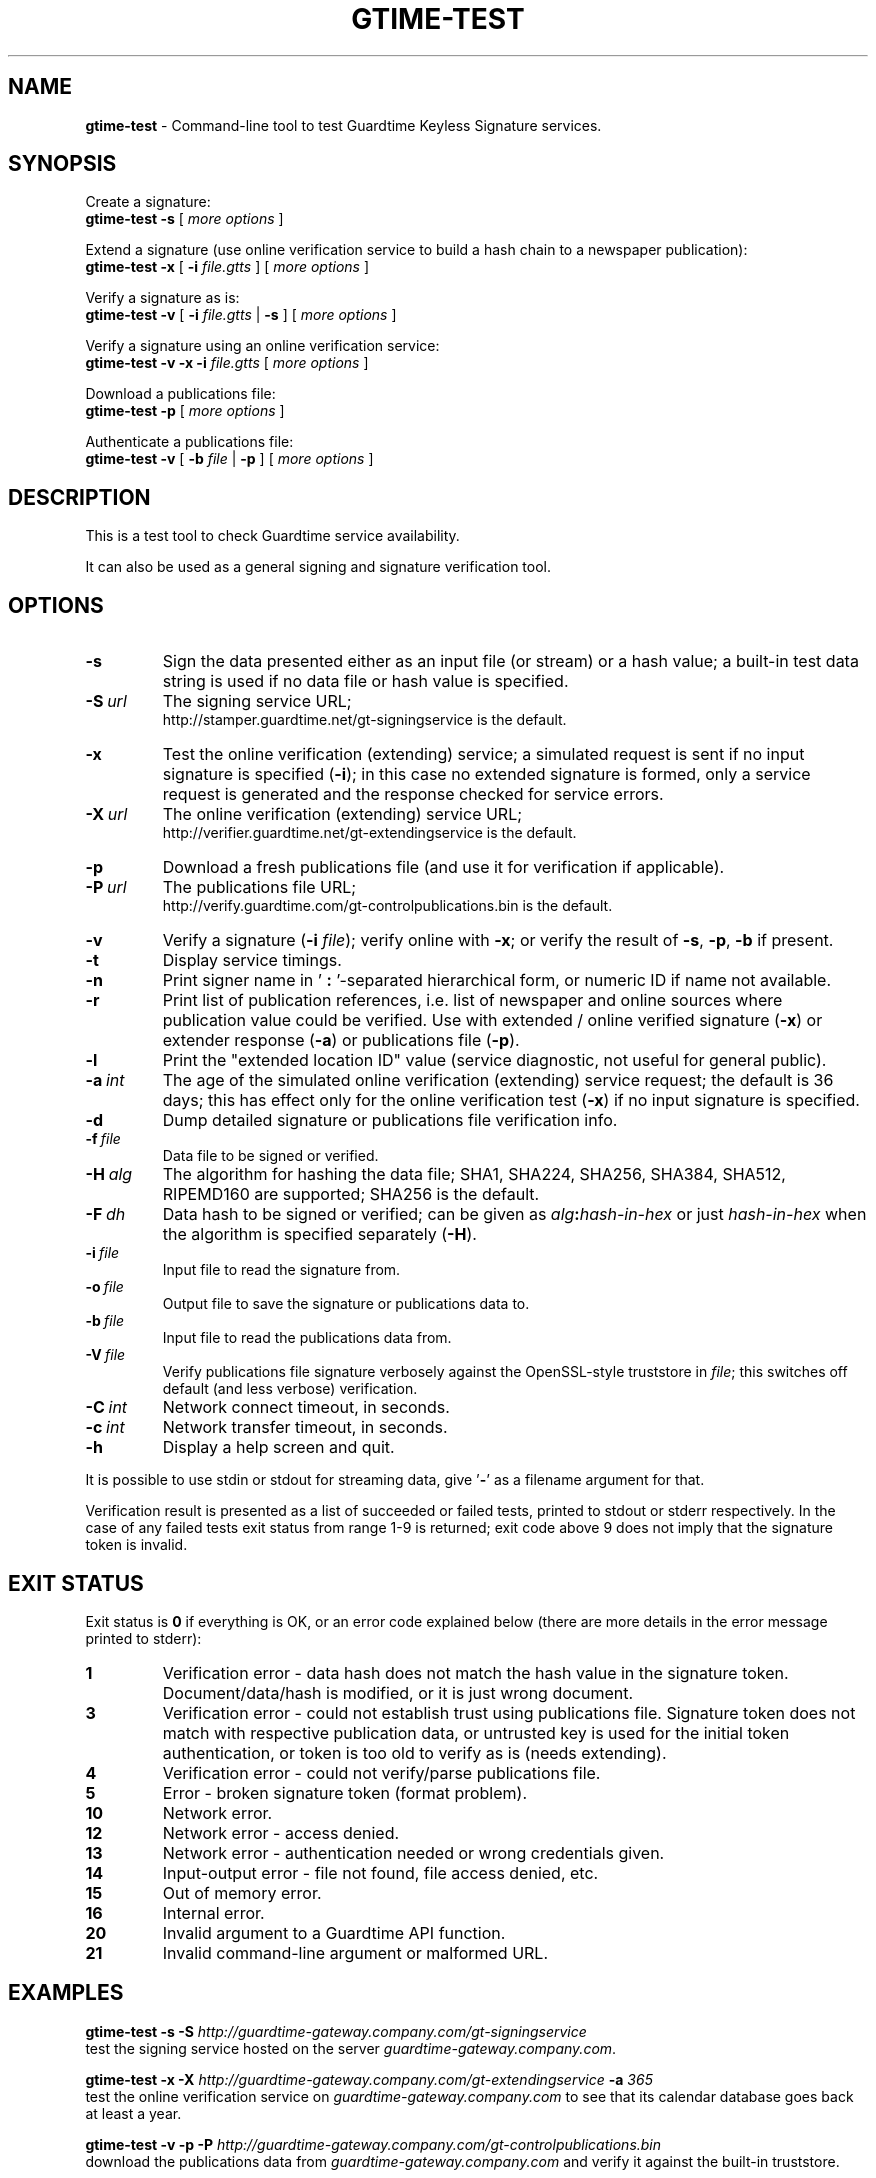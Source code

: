 .TH GTIME-TEST 1 LOCAL

.SH NAME
.B gtime-test
\- Command-line tool to test Guardtime Keyless Signature services.

.SH SYNOPSIS
Create a signature:
.br
.B gtime-test -s
[
.I more options
]

Extend a signature (use online verification service to build a hash chain to a newspaper publication):
.br
.B gtime-test -x
[
.B -i
.I file.gtts
] [
.I more options
]

Verify a signature as is:
.br
.B gtime-test -v
[
.B -i
.I file.gtts
|
.B -s
] [
.I more options
]

Verify a signature using an online verification service:
.br
.B gtime-test -v -x -i
.I file.gtts
[
.I more options
]

Download a publications file:
.br
.B gtime-test -p
[
.I more options
]

Authenticate a publications file:
.br
.B gtime-test -v
[
.B -b
.I file
|
.B -p
] [
.I more options
]

.SH DESCRIPTION
This is a test tool to check Guardtime service availability.

It can also be used as a general signing and signature verification tool.

.SH OPTIONS
.TP
.B \-s
Sign the data presented either as an input file (or stream) or a hash value;
a built-in test data string is used if no data file or hash value is specified.
.TP
.BI \-S\  url
The signing service URL;
.br
http://stamper.guardtime.net/gt-signingservice is the default.
.TP
.B \-x
Test the online verification (extending) service;
a simulated request is sent if no input signature is specified 
.RB ( -i );
in this case no extended signature is formed,
only a service request is generated and the response checked for service errors.
.TP
.BI \-X\  url
The online verification (extending) service URL;
.br
http://verifier.guardtime.net/gt-extendingservice is the default.
.TP
.B \-p
Download a fresh publications file (and use it for verification if applicable).
.TP
.BI \-P\  url
The publications file URL;
.br
http://verify.guardtime.com/gt-controlpublications.bin is the default.
.TP
.B \-v
Verify a signature
.RB ( -i
.IR file );
verify online with
.BR -x ;
or verify the result of
.BR -s ,
.BR -p ,
.B -b
if present.
.TP
.B \-t
Display service timings.
.TP
.B \-n
Print signer name in
.RB ' " : " '-separated
hierarchical form, or numeric ID if name not available.
.TP
.B \-r
Print list of publication references,
i.e. list of newspaper and online sources where publication value could be verified.
Use with extended / online verified signature
.RB ( -x )
or extender response
.RB ( -a )
or publications file
.RB ( -p ).
.TP
.B \-l
Print the "extended location ID" value (service diagnostic, not useful for general public).
.TP
.BI \-a\  int
The age of the simulated online verification (extending) service request;
the default is 36 days;
this has effect only for the online verification test
.RB ( -x )
if no input signature is specified.
.TP
.B \-d
Dump detailed signature or publications file verification info.
.TP
.BI \-f\  file
Data file to be signed or verified.
.TP
.BI \-H\  alg
The algorithm for hashing the data file;
SHA1, SHA224, SHA256, SHA384, SHA512, RIPEMD160 are supported;
SHA256 is the default.
.TP
.BI \-F\  dh
Data hash to be signed or verified;
can be given as
.IB alg : hash-in-hex
or just
.I hash-in-hex
when the algorithm is specified separately
.RB ( -H ).
.TP
.BI \-i\  file
Input file to read the signature from.
.TP
.BI \-o\  file
Output file to save the signature or publications data to.
.TP
.BI \-b\  file
Input file to read the publications data from.
.TP
.BI \-V\  file
Verify publications file signature verbosely against the OpenSSL-style truststore in
.IR file ;
this switches off default (and less verbose) verification.
.TP
.BI \-C\  int
Network connect timeout, in seconds.
.TP
.BI \-c\  int
Network transfer timeout, in seconds.
.TP
.B \-h
Display a help screen and quit.
.LP
It is possible to use stdin or stdout for streaming data, give
.RB ' - '
as a filename argument for that.

Verification result is presented as a list of succeeded or failed tests,
printed to stdout or stderr respectively.
In the case of any failed tests exit status from range 1-9 is returned;
exit code above 9 does not imply that the signature token is invalid.

.SH EXIT STATUS
Exit status is
.B 0
if everything is OK, or an error code explained below
(there are more details in the error message printed to stderr):
.TP
.B 1
Verification error \- data hash does not match the hash value in the signature token.
Document/data/hash is modified, or it is just wrong document.
.TP
.B 3
Verification error \- could not establish trust using publications file.
Signature token does not match with respective publication data,
or untrusted key is used for the initial token authentication,
or token is too old to verify as is (needs extending).
.TP
.B 4
Verification error \- could not verify/parse publications file.
.TP
.B 5
Error \- broken signature token (format problem).
.TP
.B 10
Network error.
.TP
.B 12
Network error \- access denied.
.TP
.B 13
Network error \- authentication needed or wrong credentials given.
.TP
.B 14
Input-output error \- file not found, file access denied, etc.
.TP
.B 15
Out of memory error.
.TP
.B 16
Internal error.
.TP
.B 20
Invalid argument to a Guardtime API function.
.TP
.B 21
Invalid command-line argument or malformed URL.

.SH EXAMPLES
.B gtime-test -s -S
.I http://guardtime-gateway.company.com/gt-signingservice
.br
test the signing service hosted on the server
.IR guardtime-gateway.company.com .

.B gtime-test -x -X
.I http://guardtime-gateway.company.com/gt-extendingservice
.B -a
.I 365
.br
test the online verification service on
.I guardtime-gateway.company.com
to see that its calendar database goes back at least a year.

.B gtime-test -v -p -P
.I http://guardtime-gateway.company.com/gt-controlpublications.bin
.br
download the publications data from
.I guardtime-gateway.company.com
and verify it against the built-in truststore.

.B gtime-test -v -b
.I pubs.bin
.B -V
.I /usr/share/doc/gtime/trust.pem
.br
load the publications data from
.I pubs.bin
and verify it verbosely against the truststore in
.IR trust.pem .

Please see the test script
.I /usr/share/doc/gtime/run-tests.sh
for more examples.

See also the
.B gtime(1)
manual for more general signing and verification examples.

.SH ENVIRONMENT
.TP
.B TZ
Sets the time zone for displayed dates and times; for example,
.br
.BI TZ= CEST
.B gtime-test -v -i
.I file.gtts
.br
gives all times according to Central European Summer Time
(except the publishing time, which is always shown in UTC
to be consistent with how the publications appear in newspapers).
.TP
.B http_proxy
Sets the proxy server to use for HTTP; format is
.BI [ protocol ://] host [: port ] .
.TP
.B NO_PROXY
Gives comma-separated list of names of hosts that shouldn't go through the proxy; if set to an asterisk
.RB ' * '
only, matches all hosts.
.LP
Internet Explorer's proxy settings are automatically used on Windows.

.SH AUTHOR
Guardtime AS, http://www.guardtime.com/
